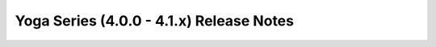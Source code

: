 =========================================
Yoga Series (4.0.0 - 4.1.x) Release Notes
=========================================

.. release-notes::
   :branch: unmaintained/yoga
